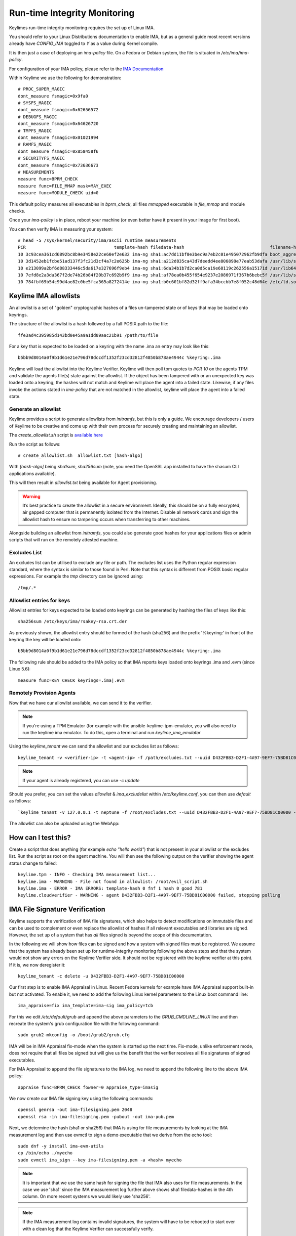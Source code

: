Run-time Integrity Monitoring
=============================

Keylimes run-time integrity monitoring requires the set up of Linux IMA.

You should refer to your Linux Distributions documentation to enable IMA, but
as a general guide most recent versions already have `CONFIG_IMA` toggled to
`Y` as a value during Kernel compile.

It is then just a case of deploying an `ima-policy` file. On a Fedora or Debian
system, the file is situated in `/etc/ima/ima-policy`.

For configuration of your IMA policy, please refer to the `IMA Documentation <https://github.com/torvalds/linux/blob/6f0d349d922ba44e4348a17a78ea51b7135965b1/Documentation/ABI/testing/ima_policy>`_

Within Keylime we use the following for demonstration::

  # PROC_SUPER_MAGIC
  dont_measure fsmagic=0x9fa0
  # SYSFS_MAGIC
  dont_measure fsmagic=0x62656572
  # DEBUGFS_MAGIC
  dont_measure fsmagic=0x64626720
  # TMPFS_MAGIC
  dont_measure fsmagic=0x01021994
  # RAMFS_MAGIC
  dont_measure fsmagic=0x858458f6
  # SECURITYFS_MAGIC
  dont_measure fsmagic=0x73636673
  # MEASUREMENTS
  measure func=BPRM_CHECK
  measure func=FILE_MMAP mask=MAY_EXEC
  measure func=MODULE_CHECK uid=0

This default policy measures all executables in `bprm_check`, all files `mmapped`
executable in `file_mmap` and module checks.

Once your `ima-policy` is in place, reboot your machine (or even better have it
present in your image for first boot).

You can then verify IMA is measuring your system::

  # head -5 /sys/kernel/security/ima/ascii_runtime_measurements
  PCR                                  template-hash filedata-hash                                 filename-hint
  10 3c93cea361cd6892bc8b9e3458e22ce60ef2e632 ima-ng sha1:ac7dd11bf0e3bec9a7eb2c01e495072962fb9dfa boot_aggregate
  10 3d1452eb1fcbe51ad137f3fc21d3cf4a7c2e625b ima-ng sha1:a212d835ca43d7deedd4ee806898e77eab53dafa /usr/lib/systemd/systemd
  10 e213099a2bf6d88333446c5da617e327696f9eb4 ima-ng sha1:6da34b1b7d2ca0d5ca19e68119c262556a15171d /usr/lib64/ld-2.28.so
  10 7efd8e2a3da367f2de74b26b84f20b37c692b9f9 ima-ng sha1:af78ea0b455f654e9237e2086971f367b6bebc5f /usr/lib/systemd/libsystemd-shared-239.so
  10 784fbf69b54c99d4ae82c0be5fca365a8272414e ima-ng sha1:b0c601bf82d32ff9afa34bccbb7e8f052c48d64e /etc/ld.so.cache

Keylime IMA allowlists
----------------------

An allowlist is a set of "golden" cryptographic hashes of a files un-tampered
state or of keys that may be loaded onto keyrings.

The structure of the allowlist is a hash followed by a full POSIX path to the
file::

  ffe3ad4c395985d143bd0e45a9a1dd09aac21b91 /path/to/file

For a key that is expected to be loaded on a keyring with the name .ima an entry
may look like this::

  b5bb9d8014a0f9b1d61e21e796d78dccdf1352f23cd32812f4850b878ae4944c %keyring:.ima

Keylime will load the allowlist into the Keylime Verifier. Keylime will then
poll tpm quotes to `PCR 10` on the agents TPM and validate the agents file(s)
state against the allowlist. If the object has been tampered with or an
unexpected key was loaded onto a keyring, the hashes will not match and Keylime
will place the agent into a failed state. Likewise, if any files invoke the actions
stated in `ima-policy` that are not matched in the allowlist, keylime will place
the agent into a failed state.

Generate an allowlist
~~~~~~~~~~~~~~~~~~~~

Keylime provides a script to generate allowlists from `initramfs`, but this is
only a guide. We encourage developers / users of Keylime to be creative and come
up with their own process for securely creating and maintaining an allowlist.

The `create_allowlist.sh` script is `available here <https://github.com/keylime/python-keylime/blob/master/keylime/create_allowlist.sh>`_

Run the script as follows::

  # create_allowlist.sh  allowlist.txt [hash-algo]

With `[hash-algo]` being `sha1sum`, `sha256sum` (note, you need the OpenSSL app
installed to have the shasum CLI applications available).

This will then result in `allowlist.txt` being available for Agent provisioning.

.. warning::
    It’s best practice to create the allowlist in a secure environment. Ideally,
    this should be on a fully encrypted, air gapped computer that is permanently
    isolated from the Internet. Disable all network cards and sign the allowlist
    hash to ensure no tampering occurs when transferring to other machines.

Alongside building an allowlist from `initramfs`, you could also generate good
hashes for your applications files or admin scripts that will run on the
remotely attested machine.

Excludes List
~~~~~~~~~~~~~

An excludes list can be utilised to exclude any file or path. The excludes list
uses the Python regular expression standard, where the syntax is similar to
those found in Perl. Note that this syntax is different from POSIX basic
regular expressions. For example the `tmp` directory can be ignored using::

  /tmp/.*

Allowlist entries for keys
~~~~~~~~~~~~~~~~~~~~~~~~~~

Allowlist entries for keys expected to be loaded onto keyrings can be generated
by hashing the files of keys like this::

   sha256sum /etc/keys/ima/rsakey-rsa.crt.der

As previously shown, the allowlist entry should be formed of the hash (sha256) and
the prefix '%keyring:' in front of the keyring the key will be loaded onto::

  b5bb9d8014a0f9b1d61e21e796d78dccdf1352f23cd32812f4850b878ae4944c %keyring:.ima

The following rule should be added to the IMA policy so that IMA reports keys
loaded onto keyrings .ima and .evm (since Linux 5.6)::

   measure func=KEY_CHECK keyrings=.ima|.evm


Remotely Provision Agents
~~~~~~~~~~~~~~~~~~~~~~~~~

Now that we have our allowlist available, we can send it to the verifier.

.. note::
  If you're using a TPM Emulator (for example with the ansible-keylime-tpm-emulator, you will also need
  to run the keylime ima emulator. To do this, open a terminal and run `keylime_ima_emulator`

Using the `keylime_tenant` we can send the allowlist and our excludes list as
follows::

  keylime_tenant -v <verifier-ip> -t <agent-ip> -f /path/excludes.txt --uuid D432FBB3-D2F1-4A97-9EF7-75BD81C00000 --allowlist /path/allowlist.txt --exclude /path/excludes.txt

.. note::
  If your agent is already registered, you can use `-c update`

Should you prefer, you can set the values `allowlist` & `ima_excludelist`
within `/etc/keylime.conf`, you can then use `default` as follows::

  `keylime_tenant -v 127.0.0.1 -t neptune -f /root/excludes.txt --uuid D432FBB3-D2F1-4A97-9EF7-75BD81C00000 --allowlist default --exclude default`

The allowlist can also be uploaded using the WebApp:

.. image:: ../images/allowlist_ui.png

How can I test this?
--------------------

Create a script that does anything (for example `echo "hello world"`) that is not
present in your allowlist or the excludes list. Run the script as root on the
agent machine. You will then see the following output on the verifier showing
the agent status change to failed::

  keylime.tpm - INFO - Checking IMA measurement list...
  keylime.ima - WARNING - File not found in allowlist: /root/evil_script.sh
  keylime.ima - ERROR - IMA ERRORS: template-hash 0 fnf 1 hash 0 good 781
  keylime.cloudverifier - WARNING - agent D432FBB3-D2F1-4A97-9EF7-75BD81C00000 failed, stopping polling


IMA File Signature Verification
-------------------------------

Keylime supports the verification of IMA file signatures, which also helps to
detect modifications on immutable files and can be used to complement or even
replace the allowlist of hashes if all relevant executables and libraries are
signed. However, the set up of a system that has *all* files signed is beyond
the scope of this documentation.

In the following we will show how files can be signed and how a system with
signed files must be registered. We assume that the system has already been
set up for runtime-integrity monitoring following the above steps and that the
system would not show any errors on the Keylime Verifier side. It should not
be registered with the keylime verifier at this point. If it is, we now
deregister it::

   keylime_tenant -c delete -u D432FBB3-D2F1-4A97-9EF7-75BD81C00000

Our first step is to enable IMA Appraisal in Linux. Recent Fedora kernels for
example have IMA Appraisal support built-in but not activated. To enable it,
we need to add the following Linux kernel parameters to the Linux boot command
line::

  ima_appraise=fix ima_template=ima-sig ima_policy=tcb

For this we edit `/etc/default/grub` and append the above parameters to
the `GRUB_CMDLINE_LINUX` line and then recreate the system's grub configuration
file with the following command::

  sudo grub2-mkconfig -o /boot/grub2/grub.cfg

IMA will be in IMA Appraisal fix-mode when the system is started up the next
time. Fix-mode, unlike enforcement mode, does not require that all files be
signed but will give us the benefit that the verifier receives all
file signatures of signed executables.

For IMA Appraisal to append the file signatures to the IMA log, we need to
append the following line to the above IMA policy::

  appraise func=BPRM_CHECK fowner=0 appraise_type=imasig

We now create our IMA file signing key using the following commands::

  openssl genrsa -out ima-filesigning.pem 2048
  openssl rsa -in ima-filesigning.pem -pubout -out ima-pub.pem

Next, we determine the hash (sha1 or sha256) that IMA is using for file
measurements by looking at the IMA measurement log and then use evmctl to sign
a demo executable that we derive from the echo tool::

  sudo dnf -y install ima-evm-utils
  cp /bin/echo ./myecho
  sudo evmctl ima_sign --key ima-filesigning.pem -a <hash> myecho

.. note::
  It is important that we use the same hash for signing the file
  that IMA also uses for file measurements. In the case we use 'sha1'
  since the IMA measurement log further above shows sha1 filedata-hashes
  in the 4th column. On more recent systems we would likely use 'sha256'.

.. note::
  If the IMA measurement log contains invalid signatures, the system
  will have to be rebooted to start over with a clean log that the
  Keylime Verifier can successfully verify.

  Invalid signatures may for example be in the log if executables were
  accidentally signed with the wrong hash, such as sha1 instead of sha256.
  In this case they all need to be re-signed to match the hash that IMA is
  using for file signatures.

  Another reason for an invalid signature may be that a file was
  modified after it was signed. Any file modification will invalidate
  the signature. Similarly, a malformatted or altered *security.ima*
  extended attribute will lead to a signature verification failure.

  Yet another reason may be that an unknown key was used for signing
  files. In this case the system should be re-registered with that
  additional key using the Keylime tenant tool.

To verify that the file has been properly signed, we can use the
following command, which will show the security.ima extended attribute's
value::

  getfattr -m ^security.ima --dump myecho

We now reboot the machine::

  reboot

After the reboot the IMA measurement log should not have any measurement of the
`myecho` tool. The following command should not return anything::

   grep myecho /sys/kernel/security/ima/ascii_runtime_measurements

We now register the system and pass along the file signing key::

  keylime_tenant -v 127.0.0.1 -t neptune -f /root/excludes.txt \
    --uuid D432FBB3-D2F1-4A97-9EF7-75BD81C00000 --allowlist default --exclude default \
    --sign_verification_key ima-pub.pem

We can now execute the myecho tool as root::

   sudo ./myecho

At this point we should not see any errors on the verifier side and
there should be one entry of 'myecho' in the IMA measurement log that contains
a column after the file path containing the file signature::

   grep myecho /sys/kernel/security/ima/ascii_runtime_measurements

To test that signature verification works, we can now invalidate the
signature by *appending* a byte to the file and executing it again::

   echo >> ./myecho
   sudo ./myecho

We should now see two entries in the IMA measurement log. Each one should have
a different measurement::

  grep myecho /sys/kernel/security/ima/ascii_runtime_measurements

The verifier log should now indicating a bad file signature::

  keylime.tpm - INFO - Checking IMA measurement list on agent: D432FBB3-D2F1-4A97-9EF7-75BD81C00000
  keylime.ima - WARNING - signature for file /home/test/myecho is not valid
  keylime.ima - ERROR - IMA ERRORS: template-hash 0 fnf 0 hash 0 bad-sig 1 good 3042
  keylime.cloudverifier - WARNING - agent D432FBB3-D2F1-4A97-9EF7-75BD81C00000 failed, stopping polling
